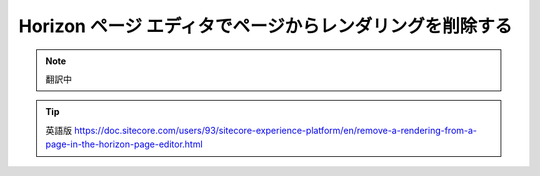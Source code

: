 ########################################################################
Horizon ページ エディタでページからレンダリングを削除する
########################################################################

.. note:: 翻訳中


.. tip:: 英語版 https://doc.sitecore.com/users/93/sitecore-experience-platform/en/remove-a-rendering-from-a-page-in-the-horizon-page-editor.html
